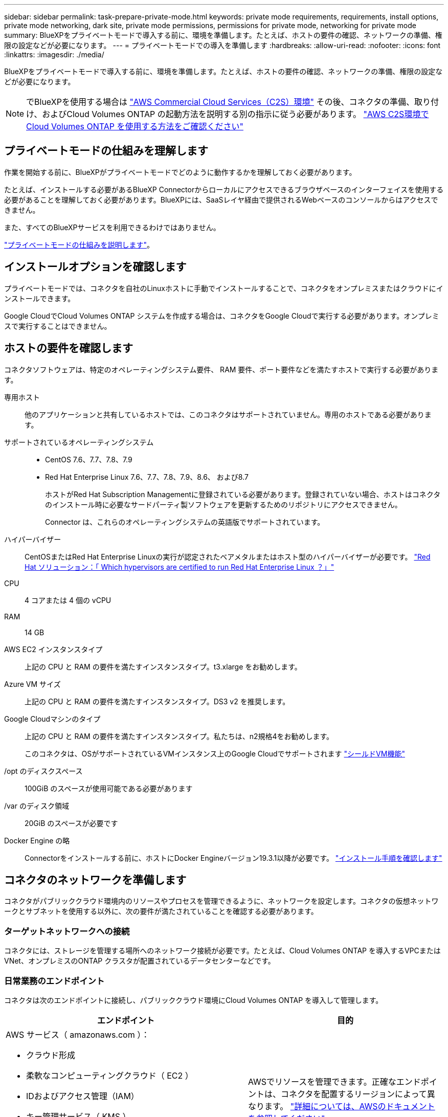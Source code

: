 ---
sidebar: sidebar 
permalink: task-prepare-private-mode.html 
keywords: private mode requirements, requirements, install options, private mode networking, dark site, private mode permissions, permissions for private mode, networking for private mode 
summary: BlueXPをプライベートモードで導入する前に、環境を準備します。たとえば、ホストの要件の確認、ネットワークの準備、権限の設定などが必要になります。 
---
= プライベートモードでの導入を準備します
:hardbreaks:
:allow-uri-read: 
:nofooter: 
:icons: font
:linkattrs: 
:imagesdir: ./media/


[role="lead"]
BlueXPをプライベートモードで導入する前に、環境を準備します。たとえば、ホストの要件の確認、ネットワークの準備、権限の設定などが必要になります。


NOTE: でBlueXPを使用する場合は https://aws.amazon.com/federal/us-intelligence-community/["AWS Commercial Cloud Services（C2S）環境"^] その後、コネクタの準備、取り付け、およびCloud Volumes ONTAP の起動方法を説明する別の指示に従う必要があります。 https://docs.netapp.com/us-en/cloud-manager-cloud-volumes-ontap/task-getting-started-aws-c2s.html["AWS C2S環境でCloud Volumes ONTAP を使用する方法をご確認ください"^]



== プライベートモードの仕組みを理解します

作業を開始する前に、BlueXPがプライベートモードでどのように動作するかを理解しておく必要があります。

たとえば、インストールする必要があるBlueXP Connectorからローカルにアクセスできるブラウザベースのインターフェイスを使用する必要があることを理解しておく必要があります。BlueXPには、SaaSレイヤ経由で提供されるWebベースのコンソールからはアクセスできません。

また、すべてのBlueXPサービスを利用できるわけではありません。

link:concept-modes.html["プライベートモードの仕組みを説明します"]。



== インストールオプションを確認します

プライベートモードでは、コネクタを自社のLinuxホストに手動でインストールすることで、コネクタをオンプレミスまたはクラウドにインストールできます。

Google CloudでCloud Volumes ONTAP システムを作成する場合は、コネクタをGoogle Cloudで実行する必要があります。オンプレミスで実行することはできません。



== ホストの要件を確認します

コネクタソフトウェアは、特定のオペレーティングシステム要件、 RAM 要件、ポート要件などを満たすホストで実行する必要があります。

専用ホスト:: 他のアプリケーションと共有しているホストでは、このコネクタはサポートされていません。専用のホストである必要があります。
サポートされているオペレーティングシステム::
+
--
* CentOS 7.6、7.7、7.8、7.9
* Red Hat Enterprise Linux 7.6、7.7、7.8、7.9、8.6、 および8.7
+
ホストがRed Hat Subscription Managementに登録されている必要があります。登録されていない場合、ホストはコネクタのインストール時に必要なサードパーティ製ソフトウェアを更新するためのリポジトリにアクセスできません。

+
Connector は、これらのオペレーティングシステムの英語版でサポートされています。



--
ハイパーバイザー:: CentOSまたはRed Hat Enterprise Linuxの実行が認定されたベアメタルまたはホスト型のハイパーバイザーが必要です。 https://access.redhat.com/certified-hypervisors["Red Hat ソリューション：「 Which hypervisors are certified to run Red Hat Enterprise Linux ？」"^]
CPU:: 4 コアまたは 4 個の vCPU
RAM:: 14 GB
AWS EC2 インスタンスタイプ:: 上記の CPU と RAM の要件を満たすインスタンスタイプ。t3.xlarge をお勧めします。
Azure VM サイズ:: 上記の CPU と RAM の要件を満たすインスタンスタイプ。DS3 v2 を推奨します。
Google Cloudマシンのタイプ:: 上記の CPU と RAM の要件を満たすインスタンスタイプ。私たちは、n2規格4をお勧めします。
+
--
このコネクタは、OSがサポートされているVMインスタンス上のGoogle Cloudでサポートされます https://cloud.google.com/compute/shielded-vm/docs/shielded-vm["シールドVM機能"^]

--
/opt のディスクスペース:: 100GiB のスペースが使用可能である必要があります
/var のディスク領域:: 20GiB のスペースが必要です
Docker Engine の略:: Connectorをインストールする前に、ホストにDocker Engineバージョン19.3.1以降が必要です。 https://docs.docker.com/engine/install/["インストール手順を確認します"^]




== コネクタのネットワークを準備します

コネクタがパブリッククラウド環境内のリソースやプロセスを管理できるように、ネットワークを設定します。コネクタの仮想ネットワークとサブネットを使用する以外に、次の要件が満たされていることを確認する必要があります。



=== ターゲットネットワークへの接続

コネクタには、ストレージを管理する場所へのネットワーク接続が必要です。たとえば、Cloud Volumes ONTAP を導入するVPCまたはVNet、オンプレミスのONTAP クラスタが配置されているデータセンターなどです。



=== 日常業務のエンドポイント

コネクタは次のエンドポイントに接続し、パブリッククラウド環境にCloud Volumes ONTAP を導入して管理します。

[cols="2*"]
|===
| エンドポイント | 目的 


 a| 
AWS サービス（ amazonaws.com ）：

* クラウド形成
* 柔軟なコンピューティングクラウド（ EC2 ）
* IDおよびアクセス管理（IAM）
* キー管理サービス（ KMS ）
* セキュリティトークンサービス（ STS ）
* シンプルなストレージサービス（ S3 ）

| AWSでリソースを管理できます。正確なエンドポイントは、コネクタを配置するリージョンによって異なります。 https://docs.aws.amazon.com/general/latest/gr/rande.html["詳細については、AWSのドキュメントを参照してください"^] 


| https://management.azure.com https://login.microsoftonline.com https://blob.core.windows.net https://core.windows.net | Azureパブリックリージョン内のリソースを管理します。 


| https://management.azure.microsoft.scloud https://login.microsoftonline.microsoft.scloud https://blob.core.microsoft.scloud https://core.microsoft.scloud | をクリックして、Azure IL6リージョン内のリソースを管理します。 


| https://management.chinacloudapi.cn https://login.chinacloudapi.cn https://blob.core.chinacloudapi.cn https://core.chinacloudapi.cn | をクリックしてAzure中国地域のリソースを管理してください。 


| \ https://www.googleapis.com/compute/v1/\ https://compute.googleapis.com/compute/v1 \ https://cloudresourcemanager.googleapis.com/v1/projects \ https://www.googleapis.com/compute/beta \ https://storage.googleapis.com/storage/v1 \ https://www.googleapis.com/storage/v1 \ https://www.googleapis.com/deploymentmanager/v2/projects \ https://iam.googleapis.com/v1 \ https://cloudkms.googleapis.com/v1 \ | Google Cloudでリソースを管理します。 
|===


=== プロキシサーバ

送信インターネットトラフィック用にプロキシサーバを導入する必要がある場合は、HTTPまたはHTTPSプロキシに関する次の情報を取得します。

* IP アドレス
* クレデンシャル
* HTTPS証明書


プライベートモードの場合、BlueXPがアウトバウンドトラフィックを送信するのは、Cloud Volumes ONTAP システムを作成するためにクラウドプロバイダにしかありません。



=== AzureのパブリックIPアドレス

AzureのコネクタVMでパブリックIPアドレスを使用する場合は、そのIPアドレスでBasic SKUを使用して、BlueXPでこのパブリックIPアドレスが使用されるようにする必要があります。

image:screenshot-azure-sku.png["Azureで新しいIPアドレスを作成するスクリーンショット。[SKU]フィールドで[Basic]を選択できます。"]

Standard SKUのIPアドレスを代わりに使用する場合、BlueXPでは、パブリックIPではなくコネクタの_private_IPアドレスが使用されます。BlueXPコンソールへのアクセスに使用しているマシンがそのプライベートIPアドレスにアクセスできない場合、BlueXPコンソールからの操作が失敗します。

https://learn.microsoft.com/en-us/azure/virtual-network/ip-services/public-ip-addresses#sku["Azureのドキュメント：パブリックIP SKU"^]



=== ポート

コネクタへの着信トラフィックは、開始しない限りありません。

HTTP（80）およびHTTPS（443）は、BlueXPコンソールへのアクセスを提供します。SSH （ 22 ）は、トラブルシューティングのためにホストに接続する必要がある場合にのみ必要です。

アウトバウンドインターネット接続を使用できないサブネットにCloud Volumes ONTAP システムを導入する場合は、ポート3128経由のインバウンド接続が必要です。Cloud Volumes ONTAP システムにAutoSupport メッセージを送信するためのアウトバウンドインターネット接続がない場合、コネクタに含まれているプロキシサーバを使用するようにCloud Volumes ONTAP システムが自動的に設定されます。唯一の要件は、コネクタのセキュリティグループがポート3128を介したインバウンド接続を許可することです。コネクタを展開した後、このポートを開く必要があります。



== クラウドの権限を準備

Cloud Volumes ONTAP システムの作成を計画している場合は、クラウドプロバイダからBlueXPの権限が必要です。クラウドプロバイダで権限を設定し、インストール後にそれらの権限をコネクタインスタンスに関連付ける必要があります。

必要な手順を表示するには、クラウドプロバイダに使用する認証オプションを選択します。

コネクタをオンプレミスにインストールする場合は、AWSアクセスキーまたはAzureサービスプリンシパルを使用して権限を提供する必要があります。その他のオプションはサポートされていません。

[role="tabbed-block"]
====
.AWS IAMロール
--
コネクタに権限を付与するには、IAMロールを使用します。コネクタのEC2インスタンスにロールを手動でアタッチする必要があります。

.手順
. AWSコンソールにログインし、IAMサービスに移動します。
. ポリシーを作成します。
+
.. [*Policies]>[Create policy*]をクリックします。
.. [*json]*を選択し、の内容をコピーして貼り付けます link:reference-permissions-aws.html["コネクタのIAMポリシー"]。
.. 残りの手順を完了してポリシーを作成します。


. IAMロールを作成します。
+
.. [ロール]>[ロールの作成]*をクリックします。
.. [AWS service]>[EC2]*を選択します。
.. 作成したポリシーを適用して権限を追加します。
.. 残りの手順を完了してロールを作成します。




.結果
これで、コネクタEC2インスタンスのIAMロールが作成されました。

--
.AWSアクセスキー
--
IAMユーザの権限とアクセスキーを設定します。コネクタをインストールしてBlueXPをセットアップしたら、BlueXPにAWSアクセスキーを指定する必要があります。

.手順
. IAMコンソールで、ポリシーを作成します。
+
.. [*Policies]>[Create policy*]をクリックします。
.. [*json]*を選択し、の内容をコピーして貼り付けます link:reference-permissions-aws.html["コネクタのIAMポリシー"]。
.. 残りの手順を完了してポリシーを作成します。
+
使用するBlueXPサービスによっては、2つ目のポリシーの作成が必要になる場合があります。

+
標準のリージョンでは、権限は2つのポリシーに分散されます。AWSの管理対象ポリシーの最大文字数に制限されているため、2つのポリシーが必要です。 link:reference-permissions-aws.html["コネクタのIAMポリシーの詳細については、こちらを参照してください"]。



. IAMユーザにポリシーを適用します。
+
** https://docs.aws.amazon.com/IAM/latest/UserGuide/id_roles_create.html["AWS のドキュメント：「 Creating IAM Roles"^]
** https://docs.aws.amazon.com/IAM/latest/UserGuide/access_policies_manage-attach-detach.html["AWS のドキュメント：「 Adding and Removing IAM Policies"^]


. コネクタのインストール後にBlueXPに追加できるアクセスキーがユーザに割り当てられていることを確認します。


.結果
これで、アカウントに必要な権限が付与されました。

--
.Azureロール
--
必要な権限を持つAzureカスタムロールを作成します。このロールをコネクタVMに割り当てます。

.手順
. カスタムロールを使用して必要なAzure権限を提供できるように、コネクタをインストールするVMでシステム割り当ての管理IDを有効にします。
+
https://learn.microsoft.com/en-us/azure/active-directory/managed-identities-azure-resources/qs-configure-portal-windows-vm["Microsoft Azureのドキュメント：Azureポータルを使用して、VM上のAzureリソースの管理IDを設定します"^]

. の内容をコピーします link:reference-permissions-azure.html["Connectorのカスタムロールの権限"] JSONファイルに保存します。
. 割り当て可能なスコープに Azure サブスクリプション ID を追加して、 JSON ファイルを変更します。
+
ユーザが Cloud Volumes ONTAP システムを作成する Azure サブスクリプションごとに ID を追加する必要があります。

+
* 例 *

+
[source, json]
----
"AssignableScopes": [
"/subscriptions/d333af45-0d07-4154-943d-c25fbzzzzzzz",
"/subscriptions/54b91999-b3e6-4599-908e-416e0zzzzzzz",
"/subscriptions/398e471c-3b42-4ae7-9b59-ce5bbzzzzzzz"
----
. JSON ファイルを使用して、 Azure でカスタムロールを作成します。
+
次の手順は、 Azure Cloud Shell で Bash を使用してロールを作成する方法を示しています。

+
.. 開始 https://docs.microsoft.com/en-us/azure/cloud-shell/overview["Azure Cloud Shell の略"^] Bash 環境を選択します。
.. JSON ファイルをアップロードします。
+
image:screenshot_azure_shell_upload.png["ファイルをアップロードするオプションを選択できる Azure Cloud Shell のスクリーンショット。"]

.. Azure CLIを使用してカスタムロールを作成します。
+
[source, azurecli]
----
az role definition create --role-definition Connector_Policy.json
----




.結果
これで、Connector仮想マシンに割り当てることができるBlueXP Operatorというカスタムロールが作成されました。

--
.Azureサービスプリンシパル
--
Azure Active Directoryでサービスプリンシパルを作成してセットアップし、BlueXPに必要なAzureクレデンシャルを取得します。これらのクレデンシャルは、コネクタをインストールしてBlueXPをセットアップしたあとにBlueXPに提供する必要があります。

.ロールベースアクセス制御用のAzure Active Directoryアプリケーションを作成します
. Active Directoryアプリケーションを作成し、そのアプリケーションをロールに割り当てる権限がAzureにあることを確認します。
+
詳細については、を参照してください https://docs.microsoft.com/en-us/azure/active-directory/develop/howto-create-service-principal-portal#required-permissions/["Microsoft Azure のドキュメント：「 Required permissions"^]。

. Azure ポータルで、 * Azure Active Directory * サービスを開きます。
+
image:screenshot_azure_ad.gif["は、 Microsoft Azure の Active Directory サービスを示しています。"]

. メニューで、 * アプリ登録 * をクリックします。
. [ 新規登録 ] をクリックします。
. アプリケーションの詳細を指定します。
+
** * 名前 * ：アプリケーションの名前を入力します。
** *アカウントの種類*:アカウントの種類を選択します(すべてのアカウントはBlueXPで動作します)。
** * リダイレクト URI *: このフィールドは空白のままにできます。


. [*Register] をクリックします。
+
AD アプリケーションとサービスプリンシパルを作成しておきます。



.アプリケーションにカスタムロールを割り当てます
. Azure ポータルで、 * Subscriptions * サービスを開きます。
. サブスクリプションを選択します。
. [* アクセス制御 (IAM)] 、 [ 追加 ] 、 [ 役割の割り当ての追加 *] の順にクリックします。
. [*役割]タブで、[* BlueXP演算子*]役割を選択し、[次へ]をクリックします。
. [* Members* （メンバー * ） ] タブで、次の手順を実行します。
+
.. [* ユーザー、グループ、またはサービスプリンシパル * ] を選択したままにします。
.. [ メンバーの選択 ] をクリックします。
+
image:screenshot-azure-service-principal-role.png["アプリケーションにロールを追加するときに Members タブを表示する Azure ポータルのスクリーンショット。"]

.. アプリケーションの名前を検索します。
+
次に例を示します。

+
image:screenshot_azure_service_principal_role.png["Azure ポータルのスクリーンショットで、 Azure ポータルのロール割り当ての追加フォームが表示されています。"]

.. アプリケーションを選択し、 * Select * をクリックします。
.. 「 * 次へ * 」をクリックします。


. [ レビュー + 割り当て（ Review + Assign ） ] をクリックします。
+
サービスプリンシパルに、 Connector の導入に必要な Azure 権限が付与されるようになりました。

+
Cloud Volumes ONTAP を複数の Azure サブスクリプションから導入する場合は、サービスプリンシパルを各サブスクリプションにバインドする必要があります。BlueXPを使用すると、Cloud Volumes ONTAP の導入時に使用するサブスクリプションを選択できます。



.Windows Azure Service Management API 権限を追加します
. Azure Active Directory * サービスで、 * アプリ登録 * をクリックしてアプリケーションを選択します。
. [API アクセス許可 ] 、 [ アクセス許可の追加 ] の順にクリックします。
. Microsoft API* で、 * Azure Service Management * を選択します。
+
image:screenshot_azure_service_mgmt_apis.gif["Azure Service Management API 権限を示す Azure ポータルのスクリーンショット。"]

. [* 組織ユーザーとして Azure サービス管理にアクセスする *] をクリックし、 [ * 権限の追加 * ] をクリックします。
+
image:screenshot_azure_service_mgmt_apis_add.gif["Azure Service Management API の追加を示す Azure ポータルのスクリーンショット。"]



.アプリケーションのアプリケーションIDとディレクトリIDを取得します
. Azure Active Directory * サービスで、 * アプリ登録 * をクリックしてアプリケーションを選択します。
. アプリケーション（クライアント） ID * とディレクトリ（テナント） ID * をコピーします。
+
image:screenshot_azure_app_ids.gif["Azure Active Directory 内のアプリケーション（クライアント）の ID とディレクトリ（テナント） ID を示すスクリーンショット。"]

+
AzureアカウントをBlueXPに追加するときは、アプリケーション（クライアント）IDとディレクトリ（テナント）IDを指定する必要があります。BlueXPでは、プログラムでサインインするためにIDが使用されます。



.クライアントシークレットを作成します
. Azure Active Directory * サービスを開きます。
. [* アプリ登録 * ] をクリックして、アプリケーションを選択します。
. ［ * 証明書とシークレット > 新しいクライアントシークレット * ］ をクリックします。
. シークレットと期間の説明を入力します。
. [ 追加（ Add ） ] をクリックします。
. クライアントシークレットの値をコピーします。
+
image:screenshot_azure_client_secret.gif["Azure AD サービスプリンシパルのクライアントシークレットを表示する Azure ポータルのスクリーンショット。"]

+
BlueXPでAzure ADの認証に使用するクライアントシークレットが作成されました。



.結果
これでサービスプリンシパルが設定され、アプリケーション（クライアント） ID 、ディレクトリ（テナント） ID 、およびクライアントシークレットの値をコピーしました。Azureアカウントを追加する場合は、BlueXPでこの情報を入力する必要があります。

--
.Google Cloudサービスアカウント
--
ロールを作成し、コネクタVMインスタンスに使用するサービスアカウントに適用します。

.手順
. Google Cloudでカスタムロールを作成します。
+
.. で定義された権限を含むYAMLファイルを作成します link:reference-permissions-gcp.html["Google Cloudのコネクタポリシー"]。
.. Google CloudからCloud Shellをアクティブ化します。
.. コネクタに必要な権限を含むYAMLファイルをアップロードします。
.. を使用して、カスタムロールを作成します `gcloud iam roles create` コマンドを実行します
+
次の例では、プロジェクトレベルで「Connector」という名前のロールを作成します。

+
[source, gcloud]
----
gcloud iam roles create connector --project=myproject --file=connector.yaml
----
+
https://cloud.google.com/iam/docs/creating-custom-roles#iam-custom-roles-create-gcloud["Google Cloudのドキュメント：カスタムロールの作成と管理"^]



. Google Cloudでサービスアカウントを作成します。
+
.. IAMおよび管理サービスで、*[サービスアカウント]>[サービスアカウントの作成]*をクリックします。
.. サービスアカウントの詳細を入力し、*[作成して続行]*をクリックします。
.. 作成したロールを選択します。
.. 残りの手順を完了してロールを作成します。
+
https://cloud.google.com/iam/docs/creating-managing-service-accounts#creating_a_service_account["Google Cloudドキュメント：サービスアカウントの作成"^]





.結果
これで、Connector VMインスタンスに割り当てることができるサービスアカウントが作成されました。

--
====


== Google Cloud API を有効にします

Google CloudにCloud Volumes ONTAP を導入するには、いくつかのAPIが必要です。

.ステップ
. https://cloud.google.com/apis/docs/getting-started#enabling_apis["プロジェクトで次の Google Cloud API を有効にします"^]
+
** Cloud Deployment Manager V2 API
** クラウドロギング API
** Cloud Resource Manager API の略
** Compute Engine API
** ID およびアクセス管理（ IAM ） API



